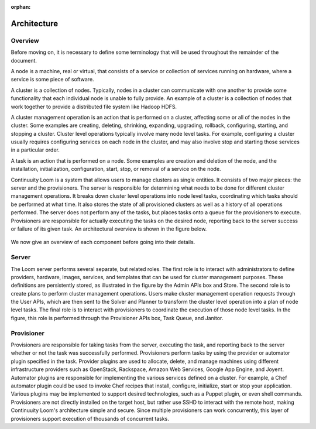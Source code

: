 :orphan:
.. index::
   single: Overview
.. _index_toplevel:

============
Architecture
============

.. _architecture:

Overview
========
Before moving on, it is necessary to define some terminology that will be used throughout the remainder of the document. 

A node is a machine, real or virtual, that consists of a service or collection of services running on hardware, where
a service is some piece of software.  

A cluster is a collection of nodes.  Typically, nodes in a cluster can communicate
with one another to provide some functionality that each individual node is unable to fully provide.  An example of a cluster
is a collection of nodes that work together to provide a distributed file system like Hadoop HDFS.  

A cluster management operation is an action that is performed on a cluster, affecting some or all of the nodes in the cluster.
Some examples are creating, deleting, shrinking, expanding, upgrading, rollback, configuring, starting, and stopping a cluster. 
Cluster level operations typically involve many node level tasks. For example, configuring a cluster usually requires configuring 
services on each node in the cluster, and may also involve stop and starting those services in a particular order.

A task is an action that is performed on a node.  Some examples are creation and deletion of the node, and the installation,
initialization, configuration, start, stop, or removal of a service on the node.  

Continuuity Loom is a system that allows users to manage clusters as single entities.
It consists of two major pieces: the server and the provisioners.  The server is responsible for determining what needs to be 
done for different cluster management operations.  It breaks down cluster level operations into node level tasks, coordinating 
which tasks should be performed at what time.  It also stores the state of all provisioned clusters as well as a history of all
operations performed.  The server does not perform any of the tasks, but places tasks onto a queue for the provisioners to 
execute.  Provisioners are responsible for actually executing the tasks on the desired node, reporting back to the server 
success or failure of its given task.  An architectural overview is shown in the figure below. 

.. figure:: /_images/Loom-Architecture.png
    :align: center
    :alt: Loom Architecture
    :figclass: align-center

We now give an overview of each component before going into their details.

Server
======
The Loom server performs several separate, but related roles.  The first role is to interact with administrators to define providers,
hardware, images, services, and templates that can be used for cluster management purposes. These definitions are persistently 
stored, as illustrated in the figure by the Admin APIs box and Store. The second role is to create plans to perform cluster management
operations. Users make cluster management operation requests through the User APIs, which are then sent to the Solver and Planner to 
transform the cluster level operation into a plan of node level tasks.
The final role is to interact with provisioners to coordinate the execution of those node level tasks.  In the figure, this role 
is performed through the Provisioner APIs box, Task Queue, and Janitor. 

Provisioner
===========
Provisioners are responsible for taking tasks from the server, executing the task, and reporting back to the server whether or not the 
task was successfully performed. Provisioners perform tasks by using the provider or automator plugin specified in the task.  Provider plugins
are used to allocate, delete, and manage machines using different infrastructure providers such as OpenStack, Rackspace, Amazon Web Services, 
Google App Engine, and Joyent. Automator plugins are responsible for implementing the various services defined on a cluster.  For example, a 
Chef automator plugin could be used to invoke Chef recipes that install, configure, initialize, start or stop your application.  Various plugins may be 
implemented to support desired technologies, such as a Puppet plugin, or even shell commands.  
Provisioners are not directly installed on the target host, but rather use SSHD to interact with the remote host, making Continuuity Loom's architecture
simple and secure. Since multiple provisioners can work concurrently, this layer of provisioners support execution of thousands of concurrent
tasks.
